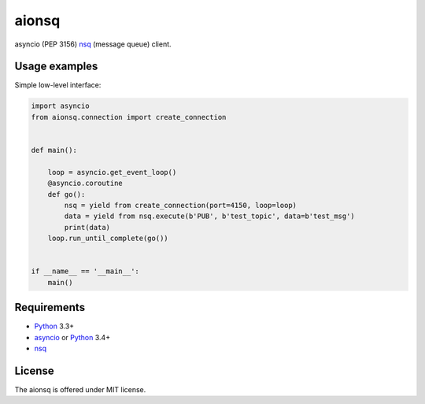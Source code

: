 aionsq
======

asyncio (PEP 3156) nsq_ (message queue) client.


Usage examples
--------------

Simple low-level interface:

.. code:: python

    import asyncio
    from aionsq.connection import create_connection


    def main():

        loop = asyncio.get_event_loop()
        @asyncio.coroutine
        def go():
            nsq = yield from create_connection(port=4150, loop=loop)
            data = yield from nsq.execute(b'PUB', b'test_topic', data=b'test_msg')
            print(data)
        loop.run_until_complete(go())


    if __name__ == '__main__':
        main()


Requirements
------------

* Python_ 3.3+
* asyncio_ or Python_ 3.4+
* nsq_


License
-------

The aionsq is offered under MIT license.

.. _Python: https://www.python.org
.. _asyncio: https://pypi.python.org/pypi/asyncio
.. _nsq: http://nsq.io
